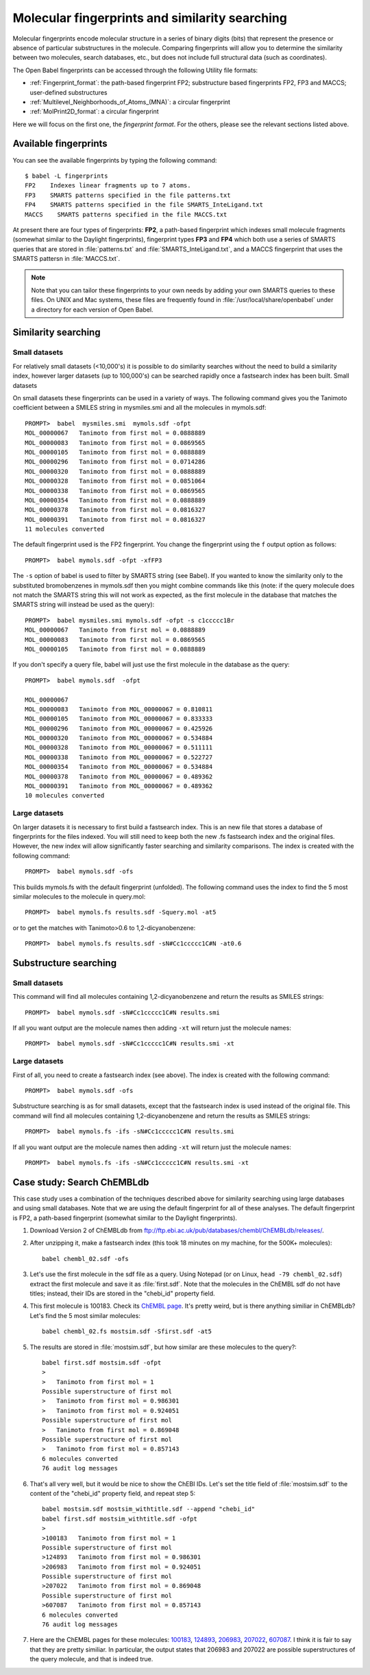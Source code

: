 .. _fingerprints:

Molecular fingerprints and similarity searching
===============================================

Molecular fingerprints encode molecular structure in a series of binary digits (bits) that represent the presence or absence of particular substructures in the molecule. Comparing fingerprints will allow you to determine the similarity between two molecules, search databases, etc., but does not include full structural data (such as coordinates). 

The Open Babel fingerprints can be accessed through the following Utility file formats:

* :ref:`Fingerprint_format`: the path-based fingerprint FP2; substructure based fingerprints FP2, FP3 and MACCS; user-defined substructures 
* :ref:`Multilevel_Neighborhoods_of_Atoms_(MNA)`: a circular fingerprint
* :ref:`MolPrint2D_format`: a circular fingerprint

Here we will focus on the first one, the *fingerprint format*. For the others, please see the relevant sections listed above.

Available fingerprints
----------------------

You can see the available fingerprints by typing the following command::

        $ babel -L fingerprints
        FP2    Indexes linear fragments up to 7 atoms.
        FP3    SMARTS patterns specified in the file patterns.txt
        FP4    SMARTS patterns specified in the file SMARTS_InteLigand.txt
        MACCS    SMARTS patterns specified in the file MACCS.txt

At present there are four types of fingerprints: **FP2**, a path-based fingerprint which indexes small molecule fragments (somewhat similar to the Daylight fingerprints), fingerprint types **FP3** and **FP4** which both use a series of SMARTS queries that are stored in :file:`patterns.txt` and :file:`SMARTS_InteLigand.txt`, and a MACCS fingerprint that uses the SMARTS pattersn in :file:`MACCS.txt`.

.. note::

        Note that you can tailor these fingerprints to your own needs by adding your own SMARTS queries to these files. On UNIX and Mac systems, these files are frequently found in :file:`/usr/local/share/openbabel` under a directory for each version of Open Babel. 

Similarity searching
--------------------

Small datasets
~~~~~~~~~~~~~~

For relatively small datasets (<10,000's) it is possible to do similarity searches without the need to build a similarity index, however larger datasets (up to 100,000's) can be searched rapidly once a fastsearch index has been built.
Small datasets

On small datasets these fingerprints can be used in a variety of ways. The following command gives you the Tanimoto coefficient between a SMILES string in mysmiles.smi and all the molecules in mymols.sdf::

        PROMPT>  babel  mysmiles.smi  mymols.sdf -ofpt
        MOL_00000067   Tanimoto from first mol = 0.0888889
        MOL_00000083   Tanimoto from first mol = 0.0869565
        MOL_00000105   Tanimoto from first mol = 0.0888889
        MOL_00000296   Tanimoto from first mol = 0.0714286
        MOL_00000320   Tanimoto from first mol = 0.0888889
        MOL_00000328   Tanimoto from first mol = 0.0851064
        MOL_00000338   Tanimoto from first mol = 0.0869565
        MOL_00000354   Tanimoto from first mol = 0.0888889
        MOL_00000378   Tanimoto from first mol = 0.0816327
        MOL_00000391   Tanimoto from first mol = 0.0816327
        11 molecules converted

The default fingerprint used is the FP2 fingerprint. You change the fingerprint using the ``f`` output option as follows::

        PROMPT>  babel mymols.sdf -ofpt -xfFP3

The ``-s`` option of babel is used to filter by SMARTS string (see Babel). If you wanted to know the similarity only to the substituted bromobenzenes in mymols.sdf then you might combine commands like this (note: if the query molecule does not match the SMARTS string this will not work as expected, as the first molecule in the database that matches the SMARTS string will instead be used as the query)::

        PROMPT>  babel mysmiles.smi mymols.sdf -ofpt -s c1ccccc1Br
        MOL_00000067   Tanimoto from first mol = 0.0888889
        MOL_00000083   Tanimoto from first mol = 0.0869565
        MOL_00000105   Tanimoto from first mol = 0.0888889

If you don't specify a query file, babel will just use the first molecule in the database as the query::

        PROMPT>  babel mymols.sdf  -ofpt

        MOL_00000067
        MOL_00000083   Tanimoto from MOL_00000067 = 0.810811
        MOL_00000105   Tanimoto from MOL_00000067 = 0.833333
        MOL_00000296   Tanimoto from MOL_00000067 = 0.425926
        MOL_00000320   Tanimoto from MOL_00000067 = 0.534884
        MOL_00000328   Tanimoto from MOL_00000067 = 0.511111
        MOL_00000338   Tanimoto from MOL_00000067 = 0.522727
        MOL_00000354   Tanimoto from MOL_00000067 = 0.534884
        MOL_00000378   Tanimoto from MOL_00000067 = 0.489362
        MOL_00000391   Tanimoto from MOL_00000067 = 0.489362
        10 molecules converted 

Large datasets
~~~~~~~~~~~~~~

On larger datasets it is necessary to first build a fastsearch index. This is an new file that stores a database of fingerprints for the files indexed. You will still need to keep both the new .fs fastsearch index and the original files. However, the new index will allow significantly faster searching and similarity comparisons. The index is created with the following command::

        PROMPT>  babel mymols.sdf -ofs

This builds mymols.fs with the default fingerprint (unfolded). The following command uses the index to find the 5 most similar molecules to the molecule in query.mol::

        PROMPT>  babel mymols.fs results.sdf -Squery.mol -at5

or to get the matches with Tanimoto>0.6 to 1,2-dicyanobenzene::

        PROMPT>  babel mymols.fs results.sdf -sN#Cc1ccccc1C#N -at0.6

Substructure searching
----------------------

Small datasets
~~~~~~~~~~~~~~

This command will find all molecules containing 1,2-dicyanobenzene and return the results as SMILES strings::

        PROMPT>  babel mymols.sdf -sN#Cc1ccccc1C#N results.smi

If all you want output are the molecule names then adding ``-xt`` will return just the molecule names::

        PROMPT>  babel mymols.sdf -sN#Cc1ccccc1C#N results.smi -xt

Large datasets
~~~~~~~~~~~~~~

First of all, you need to create a fastsearch index (see above). The index is created with the following command::

        PROMPT>  babel mymols.sdf -ofs

Substructure searching is as for small datasets, except that the fastsearch index is used instead of the original file. This command will find all molecules containing 1,2-dicyanobenzene and return the results as SMILES strings::

        PROMPT>  babel mymols.fs -ifs -sN#Cc1ccccc1C#N results.smi

If all you want output are the molecule names then adding ``-xt`` will return just the molecule names::

        PROMPT>  babel mymols.fs -ifs -sN#Cc1ccccc1C#N results.smi -xt

Case study: Search ChEMBLdb
---------------------------

This case study uses a combination of the techniques described above for similarity searching using large databases and using small databases. Note that we are using the default fingerprint for all of these analyses. The default fingerprint is FP2, a path-based fingerprint (somewhat similar to the Daylight fingerprints).

(1) Download Version 2 of ChEMBLdb from ftp://ftp.ebi.ac.uk/pub/databases/chembl/ChEMBLdb/releases/.

(2) After unzipping it, make a fastsearch index (this took 18 minutes on my machine, for the 500K+ molecules)::

        babel chembl_02.sdf -ofs

(3) Let's use the first molecule in the sdf file as a query. Using Notepad (or on Linux, ``head -79 chembl_02.sdf``) extract the first molecule and save it as :file:`first.sdf`. Note that the molecules in the ChEMBL sdf do not have titles; instead, their IDs are stored in the "chebi_id" property field.

(4) This first molecule is 100183. Check its `ChEMBL page`_. It's pretty weird, but is there anything similiar in ChEMBLdb? Let's find the 5 most similar molecules::

        babel chembl_02.fs mostsim.sdf -Sfirst.sdf -at5

.. _ChEMBL page: http://www.ebi.ac.uk/chembldb/index.php/compound/inspect/100183

(5) The results are stored in :file:`mostsim.sdf`, but how similar are these molecules to the query?::

        babel first.sdf mostsim.sdf -ofpt
        >
        >   Tanimoto from first mol = 1
        Possible superstructure of first mol
        >   Tanimoto from first mol = 0.986301
        >   Tanimoto from first mol = 0.924051
        Possible superstructure of first mol
        >   Tanimoto from first mol = 0.869048
        Possible superstructure of first mol
        >   Tanimoto from first mol = 0.857143
        6 molecules converted
        76 audit log messages

(6) That's all very well, but it would be nice to show the ChEBI IDs. Let's set the title field of :file:`mostsim.sdf` to the content of the "chebi_id" property field, and repeat step 5::

        babel mostsim.sdf mostsim_withtitle.sdf --append "chebi_id"
        babel first.sdf mostsim_withtitle.sdf -ofpt
        >
        >100183   Tanimoto from first mol = 1
        Possible superstructure of first mol
        >124893   Tanimoto from first mol = 0.986301
        >206983   Tanimoto from first mol = 0.924051
        Possible superstructure of first mol
        >207022   Tanimoto from first mol = 0.869048
        Possible superstructure of first mol
        >607087   Tanimoto from first mol = 0.857143
        6 molecules converted
        76 audit log messages

(7) Here are the ChEMBL pages for these molecules: 100183_, 124893_, 206983_, 207022_, 607087_. I think it is fair to say that they are pretty similiar. In particular, the output states that 206983 and 207022 are possible superstructures of the query molecule, and that is indeed true. 

.. _100183: http://www.ebi.ac.uk/chembldb/index.php/compound/inspect/100183
.. _124893: http://www.ebi.ac.uk/chembldb/index.php/compound/inspect/124893
.. _206983: http://www.ebi.ac.uk/chembldb/index.php/compound/inspect/206983
.. _207022: http://www.ebi.ac.uk/chembldb/index.php/compound/inspect/207022
.. _607087: http://www.ebi.ac.uk/chembldb/index.php/compound/inspect/607087
